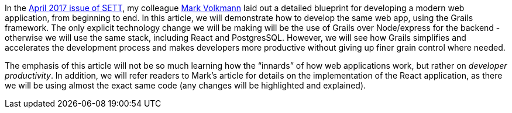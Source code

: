 In the https://objectcomputing.com/resources/publications/sett/april-2017-web-app-step-by-step[April 2017 issue of SETT], my colleague https://github.com/mvolkmann[Mark Volkmann] laid out a
detailed blueprint for developing a modern web application, from
beginning to end. In this article, we will demonstrate how to develop
the same web app, using the Grails framework. The only explicit
technology change we will be making will be the use of Grails over
Node/express for the backend - otherwise we will use the same stack,
including React and PostgresSQL. However, we will see how Grails
simplifies and accelerates the development process and makes developers
more productive without giving up finer grain control where needed.

The emphasis of this article will not be so much learning how the
“innards” of how web applications work, but rather on _developer
productivity_. In addition, we will refer readers to Mark’s article for
details on the implementation of the React application, as there we will
be using almost the exact same code (any changes will be highlighted and
explained).
